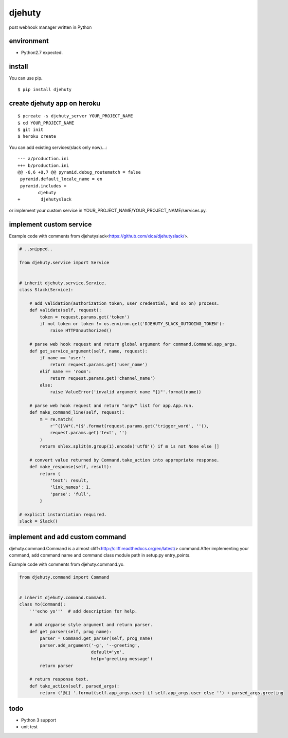 djehuty
=======

post webhook manager written in Python

environment
-----------

- Python2.7 expected.

install
-------

You can use pip.

::

  $ pip install djehuty

create djehuty app on heroku
----------------------------

::

   $ pcreate -s djehuty_server YOUR_PROJECT_NAME
   $ cd YOUR_PROJECT_NAME
   $ git init
   $ heroku create

You can add existing services(slack only now)...::

  --- a/production.ini
  +++ b/production.ini
  @@ -8,6 +8,7 @@ pyramid.debug_routematch = false
   pyramid.default_locale_name = en
   pyramid.includes =
          djehuty
  +        djehutyslack

or implement your custom service in YOUR_PROJECT_NAME/YOUR_PROJECT_NAME/services.py.

implement custom service
------------------------

Example code with comments from djehutyslack<https://github.com/xica/djehutyslack/>.

.. code:: python

  # ..snipped..

  from djehuty.service import Service


  # inherit djehuty.service.Service.
  class Slack(Service):

      # add validation(authorization token, user credential, and so on) process.
      def validate(self, request):
          token = request.params.get('token')
          if not token or token != os.environ.get('DJEHUTY_SLACK_OUTGOING_TOKEN'):
              raise HTTPUnauthorized()

      # parse web hook request and return global argument for command.Command.app_args.
      def get_service_argument(self, name, request):
          if name == 'user':
              return request.params.get('user_name')
          elif name == 'room':
              return request.params.get('channel_name')
          else:
              raise ValueError('invalid argument name "{}"'.format(name))

      # parse web hook request and return "argv" list for app.App.run.
      def make_command_line(self, request):
          m = re.match(
              r'^{}\W*(.*)$'.format(request.params.get('trigger_word', '')),
              request.params.get('text', '')
          )
          return shlex.split(m.group(1).encode('utf8')) if m is not None else []

      # convert value returned by Command.take_action into appropriate response.
      def make_response(self, result):
          return {
              'text': result,
              'link_names': 1,
              'parse': 'full',
          }

  # explicit instantiation required.
  slack = Slack()

implement and add custom command
--------------------------------

djehuty.command.Command is a almost cliff<http://cliff.readthedocs.org/en/latest/> command.After implementing your command, add command name and command class module path in setup.py entry_points.

Example code with comments from djehuty.command.yo.

.. code:: python

  from djehuty.command import Command


  # inherit djehuty.command.Command.
  class Yo(Command):
      '''echo yo'''  # add description for help.

      # add argparse style argument and return parser.
      def get_parser(self, prog_name):
          parser = Command.get_parser(self, prog_name)
          parser.add_argument('-g', '--greeting',
                              default='yo',
                              help='greeting message')
          return parser

      # return response text.
      def take_action(self, parsed_args):
          return ('@{} '.format(self.app_args.user) if self.app_args.user else '') + parsed_args.greeting

todo
----

- Python 3 support
- unit test
